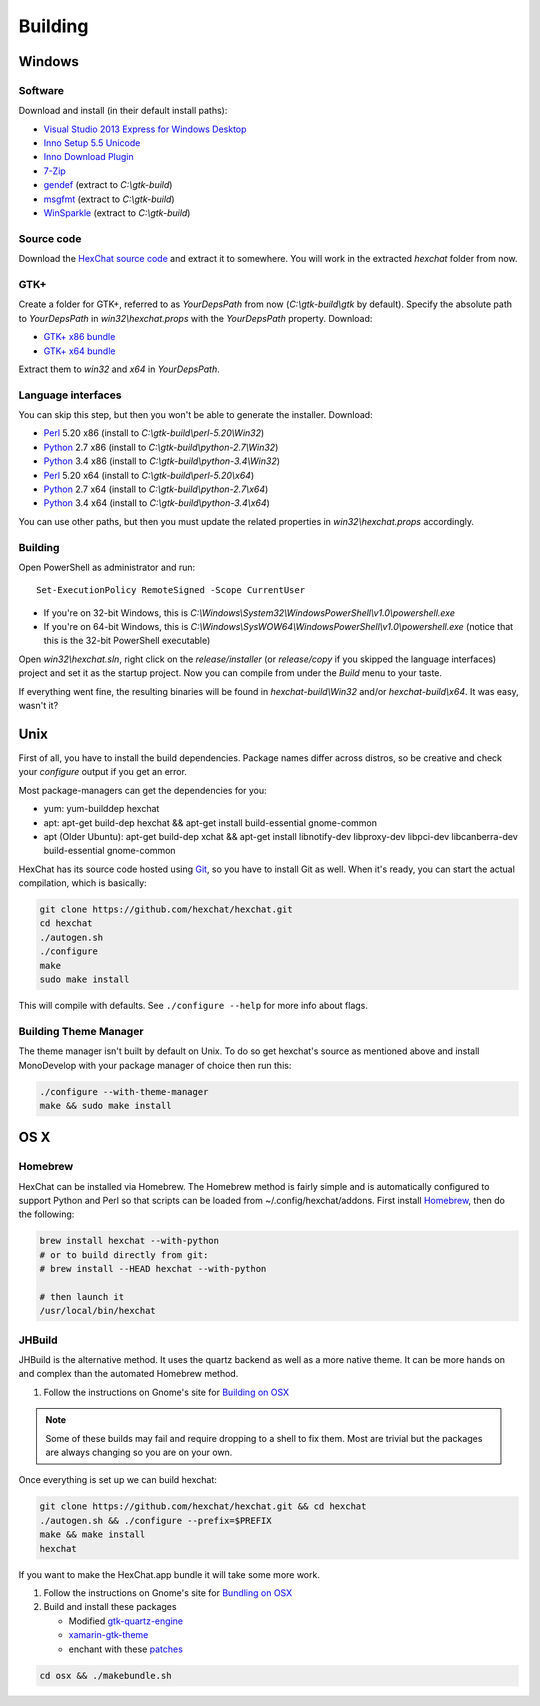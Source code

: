 Building
========

Windows
-------

Software
~~~~~~~~

Download and install (in their default install paths):

-  `Visual Studio 2013 Express for Windows Desktop <http://www.microsoft.com/visualstudio/eng/2013-downloads#d-2013-express>`_
-  `Inno Setup 5.5 Unicode <http://www.jrsoftware.org/isdl.php>`_
-  `Inno Download Plugin <https://dl.hexchat.net/misc/idpsetup-1.1.2.exe>`_
-  `7-Zip <http://7-zip.org/>`_
-  `gendef <https://dl.hexchat.net/gtk-win32/gendef-20111031.7z>`_ (extract to *C:\\gtk-build*)
-  `msgfmt <https://dl.hexchat.net/gtk-win32/msgfmt-0.18.1.7z>`_ (extract to *C:\\gtk-build*)
-  `WinSparkle <https://dl.hexchat.net/gtk-win32/WinSparkle-20150212.7z>`_ (extract to *C:\\gtk-build*)


Source code
~~~~~~~~~~~

Download the `HexChat source code`_ and extract
it to somewhere. You will work in the extracted *hexchat* folder from
now.

.. _HexChat source code: https://github.com/hexchat/hexchat/zipball/master

GTK+
~~~~

Create a folder for GTK+, referred to as *YourDepsPath* from now (*C:\\gtk-build\\gtk* by default).
Specify the absolute path to *YourDepsPath* in *win32\\hexchat.props*
with the *YourDepsPath* property. Download:

-  `GTK+ x86 bundle`_
-  `GTK+ x64 bundle`_

.. _GTK+ x86 bundle: https://dl.hexchat.net/gtk-win32/vc12/x86/gtk-Win32.7z
.. _GTK+ x64 bundle: https://dl.hexchat.net/gtk-win32/vc12/x64/gtk-x64.7z

Extract them to *win32* and *x64* in *YourDepsPath*.

.. SEEALSO::
   If you would like to build GTK+ yourself, read this `guide <http://hexchat.github.io/gtk-win32/>`_.

Language interfaces
~~~~~~~~~~~~~~~~~~~

You can skip this step, but then you won't be able to generate the
installer.
Download:

-  Perl_ 5.20 x86 (install to *C:\\gtk-build\\perl-5.20\\Win32*)
-  Python_ 2.7 x86 (install to *C:\\gtk-build\\python-2.7\\Win32*)
-  Python_ 3.4 x86 (install to *C:\\gtk-build\\python-3.4\\Win32*)

-  Perl_ 5.20 x64 (install to *C:\\gtk-build\\perl-5.20\\x64*)
-  Python_ 2.7 x64 (install to *C:\\gtk-build\\python-2.7\\x64*)
-  Python_ 3.4 x64 (install to *C:\\gtk-build\\python-3.4\\x64*)

.. _Perl: https://dl.hexchat.net/misc/perl/
.. _Python: http://www.python.org/download/

You can use other paths, but then you must update the related properties
in *win32\\hexchat.props* accordingly.

Building
~~~~~~~~

Open PowerShell as administrator and run::

	Set-ExecutionPolicy RemoteSigned -Scope CurrentUser

- If you're on 32-bit Windows, this is *C:\\Windows\\System32\\WindowsPowerShell\\v1.0\\powershell.exe*
- If you're on 64-bit Windows, this is *C:\\Windows\\SysWOW64\\WindowsPowerShell\\v1.0\\powershell.exe* (notice that this is the 32-bit PowerShell executable)

Open *win32\\hexchat.sln*, right click on the *release/installer* (or
*release/copy* if you skipped the language interfaces) project and set
it as the startup project. Now you can compile from under the *Build*
menu to your taste.

If everything went fine, the resulting binaries will be found in
*hexchat-build\\Win32* and/or *hexchat-build\\x64*. It was easy, wasn't
it?

Unix
----

First of all, you have to install the build dependencies. Package names
differ across distros, so be creative and check your *configure* output
if you get an error.

Most package-managers can get the dependencies for you:

- yum: yum-builddep hexchat
- apt: apt-get build-dep hexchat && apt-get install build-essential gnome-common
- apt (Older Ubuntu): apt-get build-dep xchat && apt-get install libnotify-dev libproxy-dev libpci-dev libcanberra-dev build-essential gnome-common

HexChat has its source code hosted using `Git <http://git-scm.com/>`_, so you have to install Git as
well. When it's ready, you can start the actual compilation, which is
basically:

.. code-block:: bash

	git clone https://github.com/hexchat/hexchat.git
	cd hexchat
	./autogen.sh
	./configure
	make
	sudo make install

This will compile with defaults. See ``./configure --help`` for more info
about flags.

Building Theme Manager
~~~~~~~~~~~~~~~~~~~~~~

The theme manager isn't built by default on Unix. To do so get hexchat's source as mentioned above and install MonoDevelop with your package manager of choice then run this:

.. code-block:: bash

	./configure --with-theme-manager
	make && sudo make install

OS X
----

Homebrew
~~~~~~~~

HexChat can be installed via Homebrew. The Homebrew method is fairly
simple and is automatically configured to support Python and Perl so that
scripts can be loaded from ~/.config/hexchat/addons. First install
Homebrew_, then do the following:

.. code-block:: bash

	brew install hexchat --with-python
	# or to build directly from git:
	# brew install --HEAD hexchat --with-python
	
	# then launch it
	/usr/local/bin/hexchat

.. _Homebrew: http://brew.sh/

JHBuild
~~~~~~~

JHBuild is the alternative method. It uses the quartz backend as well as a more native theme.
It can be more hands on and complex than the automated Homebrew method.

1. Follow the instructions on Gnome's site for `Building on OSX`_

.. Note::
	Some of these builds may fail and require dropping to a shell to fix them.
	Most are trivial but the packages are always changing so you are on your own.

Once everything is set up we can build hexchat:

.. code-block:: bash

	git clone https://github.com/hexchat/hexchat.git && cd hexchat
	./autogen.sh && ./configure --prefix=$PREFIX
	make && make install
	hexchat

If you want to make the HexChat.app bundle it will take some more work.

1. Follow the instructions on Gnome's site for `Bundling on OSX`_
2. Build and install these packages

   - Modified `gtk-quartz-engine <https://github.com/TingPing/gtk-quartz-engine/tree/mono>`_
   - `xamarin-gtk-theme <https://github.com/mono/xamarin-gtk-theme>`_
   - enchant with these `patches <https://gist.github.com/TingPing/2d88a875b50da15c352d>`_

.. code-block:: bash

	cd osx && ./makebundle.sh

.. _Building on OSX: https://wiki.gnome.org/Projects/GTK%2B/OSX/Building
.. _Bundling on OSX: https://wiki.gnome.org/Projects/GTK%2B/OSX/Bundling
